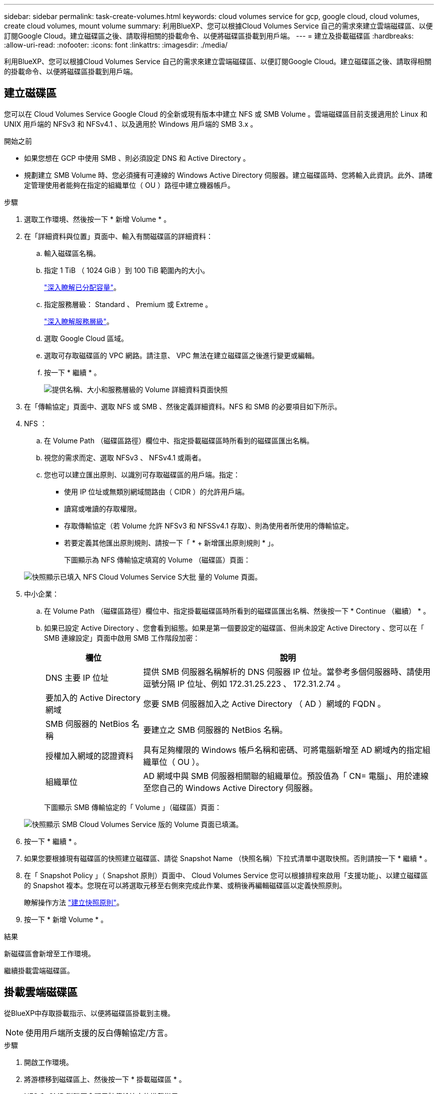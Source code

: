 ---
sidebar: sidebar 
permalink: task-create-volumes.html 
keywords: cloud volumes service for gcp, google cloud, cloud volumes, create cloud volumes, mount volume 
summary: 利用BlueXP、您可以根據Cloud Volumes Service 自己的需求來建立雲端磁碟區、以便訂閱Google Cloud。建立磁碟區之後、請取得相關的掛載命令、以便將磁碟區掛載到用戶端。 
---
= 建立及掛載磁碟區
:hardbreaks:
:allow-uri-read: 
:nofooter: 
:icons: font
:linkattrs: 
:imagesdir: ./media/


[role="lead"]
利用BlueXP、您可以根據Cloud Volumes Service 自己的需求來建立雲端磁碟區、以便訂閱Google Cloud。建立磁碟區之後、請取得相關的掛載命令、以便將磁碟區掛載到用戶端。



== 建立磁碟區

您可以在 Cloud Volumes Service Google Cloud 的全新或現有版本中建立 NFS 或 SMB Volume 。雲端磁碟區目前支援適用於 Linux 和 UNIX 用戶端的 NFSv3 和 NFSv4.1 、以及適用於 Windows 用戶端的 SMB 3.x 。

.開始之前
* 如果您想在 GCP 中使用 SMB 、則必須設定 DNS 和 Active Directory 。
* 規劃建立 SMB Volume 時、您必須擁有可連線的 Windows Active Directory 伺服器。建立磁碟區時、您將輸入此資訊。此外、請確定管理使用者能夠在指定的組織單位（ OU ）路徑中建立機器帳戶。


.步驟
. 選取工作環境、然後按一下 * 新增 Volume * 。
. 在「詳細資料與位置」頁面中、輸入有關磁碟區的詳細資料：
+
.. 輸入磁碟區名稱。
.. 指定 1 TiB （ 1024 GiB ）到 100 TiB 範圍內的大小。
+
link:https://cloud.google.com/solutions/partners/netapp-cloud-volumes/selecting-the-appropriate-service-level-and-allocated-capacity-for-netapp-cloud-volumes-service#allocated_capacity["深入瞭解已分配容量"^]。

.. 指定服務層級： Standard 、 Premium 或 Extreme 。
+
link:https://cloud.google.com/solutions/partners/netapp-cloud-volumes/selecting-the-appropriate-service-level-and-allocated-capacity-for-netapp-cloud-volumes-service#service_levels["深入瞭解服務層級"^]。

.. 選取 Google Cloud 區域。
.. 選取可存取磁碟區的 VPC 網路。請注意、 VPC 無法在建立磁碟區之後進行變更或編輯。
.. 按一下 * 繼續 * 。
+
image:screenshot_cvs_gcp_vol_details_page.png["提供名稱、大小和服務層級的 Volume 詳細資料頁面快照"]



. 在「傳輸協定」頁面中、選取 NFS 或 SMB 、然後定義詳細資料。NFS 和 SMB 的必要項目如下所示。
. NFS ：
+
.. 在 Volume Path （磁碟區路徑）欄位中、指定掛載磁碟區時所看到的磁碟區匯出名稱。
.. 視您的需求而定、選取 NFSv3 、 NFSv4.1 或兩者。
.. 您也可以建立匯出原則、以識別可存取磁碟區的用戶端。指定：
+
*** 使用 IP 位址或無類別網域間路由（ CIDR ）的允許用戶端。
*** 讀寫或唯讀的存取權限。
*** 存取傳輸協定（若 Volume 允許 NFSv3 和 NFSSv4.1 存取）、則為使用者所使用的傳輸協定。
*** 若要定義其他匯出原則規則、請按一下「 * + 新增匯出原則規則 * 」。
+
下圖顯示為 NFS 傳輸協定填寫的 Volume （磁碟區）頁面：

+
image:screenshot_cvs_gcp_nfs_details.png["快照顯示已填入 NFS Cloud Volumes Service S大批 量的 Volume 頁面。"]





. 中小企業：
+
.. 在 Volume Path （磁碟區路徑）欄位中、指定掛載磁碟區時所看到的磁碟區匯出名稱、然後按一下 * Continue （繼續） * 。
.. 如果已設定 Active Directory 、您會看到組態。如果是第一個要設定的磁碟區、但尚未設定 Active Directory 、您可以在「 SMB 連線設定」頁面中啟用 SMB 工作階段加密：
+
[cols="25,75"]
|===
| 欄位 | 說明 


| DNS 主要 IP 位址 | 提供 SMB 伺服器名稱解析的 DNS 伺服器 IP 位址。當參考多個伺服器時、請使用逗號分隔 IP 位址、例如 172.31.25.223 、 172.31.2.74 。 


| 要加入的 Active Directory 網域 | 您要 SMB 伺服器加入之 Active Directory （ AD ）網域的 FQDN 。 


| SMB 伺服器的 NetBios 名稱 | 要建立之 SMB 伺服器的 NetBios 名稱。 


| 授權加入網域的認證資料 | 具有足夠權限的 Windows 帳戶名稱和密碼、可將電腦新增至 AD 網域內的指定組織單位（ OU ）。 


| 組織單位 | AD 網域中與 SMB 伺服器相關聯的組織單位。預設值為「 CN= 電腦」、用於連線至您自己的 Windows Active Directory 伺服器。 
|===
+
下圖顯示 SMB 傳輸協定的「 Volume 」（磁碟區）頁面：

+
image:screenshot_cvs_smb_details.png["快照顯示 SMB Cloud Volumes Service 版的 Volume 頁面已填滿。"]



. 按一下 * 繼續 * 。
. 如果您要根據現有磁碟區的快照建立磁碟區、請從 Snapshot Name （快照名稱）下拉式清單中選取快照。否則請按一下 * 繼續 * 。
. 在「 Snapshot Policy 」（ Snapshot 原則）頁面中、 Cloud Volumes Service 您可以根據排程來啟用「支援功能」、以建立磁碟區的 Snapshot 複本。您現在可以將選取元移至右側來完成此作業、或稍後再編輯磁碟區以定義快照原則。
+
瞭解操作方法 link:task-manage-snapshots.html["建立快照原則"]。

. 按一下 * 新增 Volume * 。


.結果
新磁碟區會新增至工作環境。

繼續掛載雲端磁碟區。



== 掛載雲端磁碟區

從BlueXP中存取掛載指示、以便將磁碟區掛載到主機。


NOTE: 使用用戶端所支援的反白傳輸協定/方言。

.步驟
. 開啟工作環境。
. 將游標移到磁碟區上、然後按一下 * 掛載磁碟區 * 。
+
NFS 和 SMB 磁碟區會顯示該傳輸協定的掛載指示。

. 將游標暫留在命令上、然後將其複製到剪貼簿、以簡化此程序。只要在命令結尾處新增目的地目錄 / 掛載點即可。
+
* NFS 範例： *

+
image:screenshot_cvs_aws_nfs_mount.png["NFS 磁碟區的掛載指示"]

+
「 rsize 」和「 wsize 」選項所定義的最大 I/O 大小為 1048576 、不過對於大多數使用案例、建議使用 65536 。

+
請注意、 Linux 用戶端預設為 NFSv4.1 、除非使用「 VERRS=<NFS_VERON>> 」選項指定版本。

+
* 中小企業範例： *

+
image:screenshot_cvs_aws_smb_mount.png["SMB 磁碟區的掛載指示"]

. 依照執行個體的掛載指示來對應網路磁碟機。
+
完成掛載指示中的步驟之後、您已成功將雲端磁碟區掛載至 GCP 執行個體。


